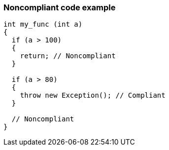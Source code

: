 === Noncompliant code example

[source,text]
----
int my_func (int a) 
{
  if (a > 100) 
  {
    return; // Noncompliant
  }

  if (a > 80) 
  {
    throw new Exception(); // Compliant 
  }

  // Noncompliant
}
----

